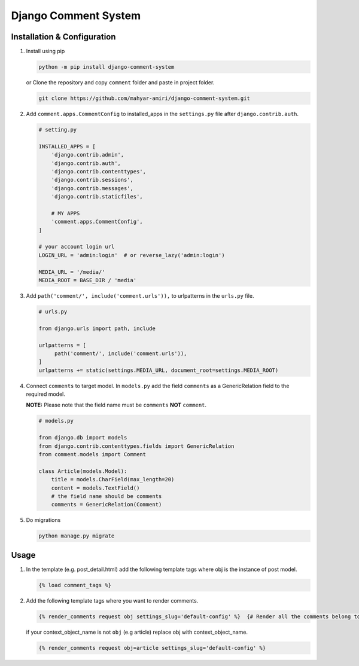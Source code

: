 Django Comment System
=====================

Installation & Configuration
----------------------------

1. Install using pip

   .. code:: shell

      python -m pip install django-comment-system

   or Clone the repository and copy ``comment`` folder and paste in project folder.

   .. code:: shell

      git clone https://github.com/mahyar-amiri/django-comment-system.git


2. Add ``comment.apps.CommentConfig`` to installed_apps in the
   ``settings.py`` file after ``django.contrib.auth``.

   .. code:: python

      # setting.py

      INSTALLED_APPS = [
          'django.contrib.admin',
          'django.contrib.auth',
          'django.contrib.contenttypes',
          'django.contrib.sessions',
          'django.contrib.messages',
          'django.contrib.staticfiles',

          # MY APPS
          'comment.apps.CommentConfig',
      ]

      # your account login url
      LOGIN_URL = 'admin:login'  # or reverse_lazy('admin:login')

      MEDIA_URL = '/media/'
      MEDIA_ROOT = BASE_DIR / 'media'

3. Add ``path('comment/', include('comment.urls')),`` to urlpatterns in
   the ``urls.py`` file.

   .. code:: python

      # urls.py

      from django.urls import path, include

      urlpatterns = [
           path('comment/', include('comment.urls')),
      ]
      urlpatterns += static(settings.MEDIA_URL, document_root=settings.MEDIA_ROOT)


4. Connect ``comments`` to target model. In ``models.py`` add the field
   ``comments`` as a GenericRelation field to the required model.

   **NOTE:** Please note that the field name must be ``comments``
   **NOT** ``comment``.

   .. code:: python

      # models.py

      from django.db import models
      from django.contrib.contenttypes.fields import GenericRelation
      from comment.models import Comment

      class Article(models.Model):
          title = models.CharField(max_length=20)
          content = models.TextField()
          # the field name should be comments
          comments = GenericRelation(Comment)

5. Do migrations

   .. code:: shell

      python manage.py migrate

Usage
-----

1. In the template (e.g. post_detail.html) add the following template
   tags where obj is the instance of post model.

   .. code:: html

      {% load comment_tags %}

2. Add the following template tags where you want to render comments.

   .. code:: html

      {% render_comments request obj settings_slug='default-config' %}  {# Render all the comments belong to the passed object "obj" #}

   if your context_object_name is not ``obj`` (e.g article) replace obj
   with context_object_name.

   .. code:: html

      {% render_comments request obj=article settings_slug='default-config' %}
